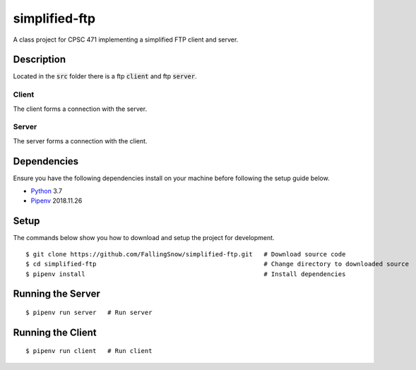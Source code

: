 ==============
simplified-ftp
==============

A class project for CPSC 471 implementing a simplified FTP client and server.


Description
===========

Located in the :code:`src` folder there is a ftp :code:`client` and ftp :code:`server`.

Client
______

The client forms a connection with the server.

Server
______

The server forms a connection with the client.

Dependencies
============

Ensure you have the following dependencies install on your machine before following the setup guide below.

* `Python <https://www.python.org/>`_ 3.7

* `Pipenv <https://pypi.org/project/pipenv/>`_ 2018.11.26


Setup
=====

The commands below show you how to download and setup the project for development.

::

    $ git clone https://github.com/FallingSnow/simplified-ftp.git   # Download source code
    $ cd simplified-ftp                                             # Change directory to downloaded source
    $ pipenv install                                                # Install dependencies

..
Running the Server
==================

::

    $ pipenv run server   # Run server
..
Running the Client
==================

::

    $ pipenv run client   # Run client
..
